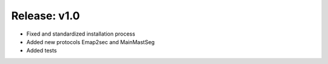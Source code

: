 ====
Release: v1.0
====
- Fixed and standardized installation process
- Added new protocols Emap2sec and MainMastSeg
- Added tests
